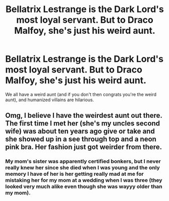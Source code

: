 #+TITLE: Bellatrix Lestrange is the Dark Lord's most loyal servant. But to Draco Malfoy, she's just his weird aunt.

* Bellatrix Lestrange is the Dark Lord's most loyal servant. But to Draco Malfoy, she's just his weird aunt.
:PROPERTIES:
:Author: Crazylittleloon
:Score: 32
:DateUnix: 1588526950.0
:DateShort: 2020-May-03
:FlairText: Prompt
:END:
We all have a weird aunt (and if you don't then congrats you're the weird aunt), and humanized villains are hilarious.


** Omg, I believe I have the weirdest aunt out there. The first time I met her (she's my uncles second wife) was about ten years ago give or take and she showed up in a see through top and a neon pink bra. Her fashion just got weirder from there.
:PROPERTIES:
:Author: amestisog
:Score: 9
:DateUnix: 1588527843.0
:DateShort: 2020-May-03
:END:

*** My mom's sister was apparently certified bonkers, but I never really knew her since she died when I was young and the only memory I have of her is her getting really mad at me for mistaking her for my mom at a wedding when I was three (they looked very much alike even though she was wayyy older than my mom).
:PROPERTIES:
:Author: Crazylittleloon
:Score: 9
:DateUnix: 1588528181.0
:DateShort: 2020-May-03
:END:
